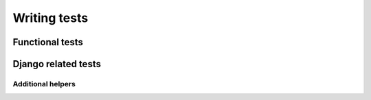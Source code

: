 =============
Writing tests
=============

Functional tests
================

.. automodule :: tddspry
   :members:

Django related tests
====================

.. automodule :: tddspry.django
   :members:

Additional helpers
------------------

.. automodule :: tddspry.django.helpers
   :members:
